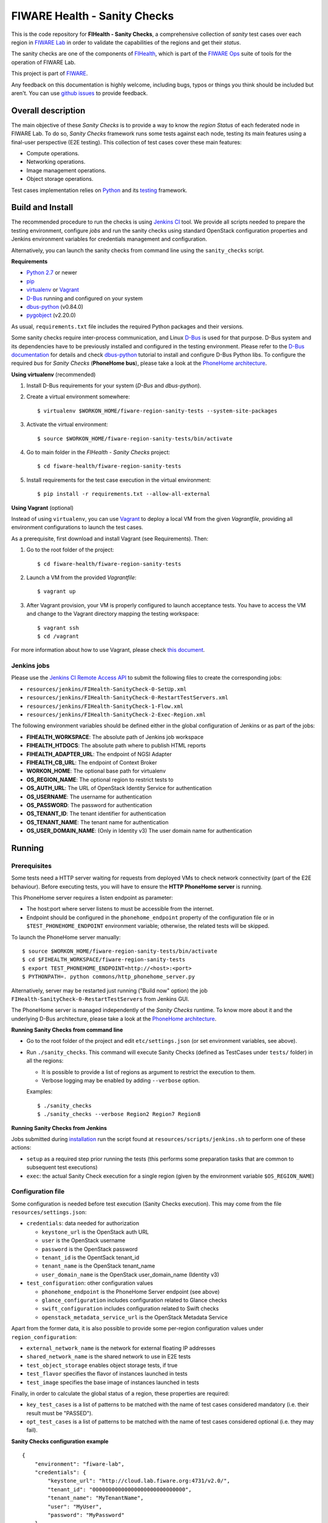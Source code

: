 ===============================
 FIWARE Health - Sanity Checks
===============================

This is the code repository for **FIHealth - Sanity Checks**, a comprehensive
collection of *sanity* test cases over each region in `FIWARE Lab`_ in order
to validate the capabilities of the regions and get their *status*.

The sanity checks are one of the components of `FIHealth </README.rst>`_, which
is part of the `FIWARE Ops`_ suite of tools for the operation of FIWARE Lab.

This project is part of FIWARE_.

Any feedback on this documentation is highly welcome, including bugs, typos or
things you think should be included but aren't. You can use `github issues`__
to provide feedback.

__ `FIHealth - GitHub issues`_


Overall description
===================

The main objective of these *Sanity Checks* is to provide a way to know the
*region Status* of each federated node in FIWARE Lab. To do so, *Sanity Checks*
framework runs some tests against each node, testing its main features using a
final-user perspective (E2E testing). This collection of test cases cover these
main features:

- Compute operations.
- Networking operations.
- Image management operations.
- Object storage operations.

Test cases implementation relies on  Python_ and its testing__ framework.

__ `Python - Unittest`_


Build and Install
=================

The recommended procedure to run the checks is using `Jenkins CI`_ tool. We
provide all scripts needed to prepare the testing environment, configure *jobs*
and run the sanity checks using standard OpenStack configuration properties and
Jenkins environment variables for credentials management and configuration.

Alternatively, you can launch the sanity checks from command line using the
``sanity_checks`` script.


**Requirements**

* `Python 2.7`__ or newer
* `pip`_
* `virtualenv`_ or `Vagrant`__
* `D-Bus`_ running and configured on your system
* `dbus-python`_ (v0.84.0)
* `pygobject`_ (v2.20.0)

__ `Python - Downloads`_
__ `Vagrant - Downloads`_

As usual, ``requirements.txt`` file includes the required Python packages and
their versions.

Some sanity checks require inter-process communication, and Linux `D-Bus`_ is
used for that purpose. D-Bus system and its dependencies have to be previously
installed and configured in the testing environment. Please refer to the
`D-Bus documentation`__ for details and check `dbus-python`_ tutorial to
install and configure D-Bus Python libs. To configure the required *bus*
for *Sanity Checks* (**PhoneHome bus**), please take a look at the
`PhoneHome architecture <doc/phonehome_architecture.rst>`_.

__ `D-Bus`_


**Using virtualenv** (recommended)

1. Install D-Bus requirements for your system (*D-Bus* and *dbus-python*).

#. Create a virtual environment somewhere::

   $ virtualenv $WORKON_HOME/fiware-region-sanity-tests --system-site-packages

#. Activate the virtual environment::

   $ source $WORKON_HOME/fiware-region-sanity-tests/bin/activate

#. Go to main folder in the *FIHealth - Sanity Checks* project::

   $ cd fiware-health/fiware-region-sanity-tests

#. Install requirements for the test case execution in the virtual environment::

   $ pip install -r requirements.txt --allow-all-external


**Using Vagrant** (optional)

Instead of using ``virtualenv``, you can use Vagrant_ to deploy a local VM from
the given *Vagrantfile*, providing all environment configurations to launch the
test cases.

As a prerequisite, first download and install Vagrant (see Requirements). Then:

1. Go to the root folder of the project::

    $ cd fiware-health/fiware-region-sanity-tests

#. Launch a VM from the provided *Vagrantfile*::

    $ vagrant up

#. After Vagrant provision, your VM is properly configured to launch acceptance
   tests. You have to access the VM and change to the Vagrant directory mapping
   the testing workspace::

    $ vagrant ssh
    $ cd /vagrant

For more information about how to use Vagrant, please check `this document`__.

__ `Vagrant - Getting Started`_


Jenkins jobs
------------

Please use the `Jenkins CI Remote Access API`__ to submit the following files
to create the corresponding jobs:

- ``resources/jenkins/FIHealth-SanityCheck-0-SetUp.xml``
- ``resources/jenkins/FIHealth-SanityCheck-0-RestartTestServers.xml``
- ``resources/jenkins/FIHealth-SanityCheck-1-Flow.xml``
- ``resources/jenkins/FIHealth-SanityCheck-2-Exec-Region.xml``

__ `Jenkins CI - API`_


The following environment variables should be defined either in the global
configuration of Jenkins or as part of the jobs:

- **FIHEALTH_WORKSPACE**: The absolute path of Jenkins job workspace
- **FIHEALTH_HTDOCS**: The absolute path where to publish HTML reports
- **FIHEALTH_ADAPTER_URL**: The endpoint of NGSI Adapter
- **FIHEALTH_CB_URL**: The endpoint of Context Broker
- **WORKON_HOME**: The optional base path for virtualenv
- **OS_REGION_NAME**: The optional region to restrict tests to
- **OS_AUTH_URL**: The URL of OpenStack Identity Service for authentication
- **OS_USERNAME**: The username for authentication
- **OS_PASSWORD**: The password for authentication
- **OS_TENANT_ID**: The tenant identifier for authentication
- **OS_TENANT_NAME**: The tenant name for authentication
- **OS_USER_DOMAIN_NAME**: (Only in Identity v3) The user domain name for
  authentication


Running
=======

Prerequisites
-------------

Some tests need a HTTP server waiting for requests from deployed VMs to check
network connectivity (part of the E2E behaviour). Before executing tests, you
will have to ensure the **HTTP PhoneHome server** is running.

This PhoneHome server requires a listen endpoint as parameter:

- The host:port where server listens to must be accessible from the internet.
- Endpoint should be configured in the ``phonehome_endpoint`` property of the
  configuration file or in ``$TEST_PHONEHOME_ENDPOINT`` environment variable;
  otherwise, the related tests will be skipped.

To launch the PhoneHome server manually::

  $ source $WORKON_HOME/fiware-region-sanity-tests/bin/activate
  $ cd $FIHEALTH_WORKSPACE/fiware-region-sanity-tests
  $ export TEST_PHONEHOME_ENDPOINT=http://<host>:<port>
  $ PYTHONPATH=. python commons/http_phonehome_server.py

Alternatively, server may be restarted just running ("Build now" option) the
job ``FIHealth-SanityCheck-0-RestartTestServers`` from Jenkins GUI.

The PhoneHome server is managed independently of the *Sanity Checks* runtime.
To know more about it and the underlying D-Bus architecture, please take a
look at the `PhoneHome architecture <doc/phonehome_architecture.rst>`_.


**Running Sanity Checks from command line**

- Go to the root folder of the project and edit ``etc/settings.json`` (or set
  environment variables, see above).
- Run ``./sanity_checks``. This command will execute Sanity Checks (defined
  as TestCases under ``tests/`` folder) in all the regions:

  * It is possible to provide a list of regions as argument to restrict the
    execution to them.
  * Verbose logging may be enabled by adding ``--verbose`` option.

  Examples::

  $ ./sanity_checks
  $ ./sanity_checks --verbose Region2 Region7 Region8


**Running Sanity Checks from Jenkins**

Jobs submitted during `installation <#Jenkins jobs>`_ run the script found at
``resources/scripts/jenkins.sh`` to perform one of these actions:

- ``setup`` as a required step prior running the tests (this performs some
  preparation tasks that are common to subsequent test executions)
- ``exec``: the actual Sanity Check execution for a single region (given by the
  environment variable ``$OS_REGION_NAME``)


Configuration file
------------------

Some configuration is needed before test execution (Sanity Checks execution).
This may come from the file ``resources/settings.json``:

- ``credentials``: data needed for authorization

  * ``keystone_url`` is the OpenStack auth URL
  * ``user`` is the OpenStack username
  * ``password`` is the OpenStack password
  * ``tenant_id`` is the OpentSack tenant_id
  * ``tenant_name`` is the OpenStack tenant_name
  * ``user_domain_name`` is the OpenStack user_domain_name (Identity v3)

- ``test_configuration``: other configuration values

  * ``phonehome_endpoint`` is the PhoneHome Server endpoint (see above)
  * ``glance_configuration`` includes configuration related to Glance checks
  * ``swift_configuration`` includes configuration related to Swift checks
  * ``openstack_metadata_service_url`` is the OpenStack Metadata Service

Apart from the former data, it is also possible to provide some per-region
configuration values under ``region_configuration``:

- ``external_network_name`` is the network for external floating IP addresses
- ``shared_network_name`` is the shared network to use in E2E tests
- ``test_object_storage`` enables object storage tests, if true
- ``test_flavor`` specifies the flavor of instances launched in tests
- ``test_image`` specifies the base image of instances launched in tests

Finally, in order to calculate the global status of a region, these properties
are required:

- ``key_test_cases`` is a list of patterns to be matched with the name
  of test cases considered mandatory (i.e. their result must be "PASSED").
- ``opt_test_cases`` is a list of patterns to be matched with the name
  of test cases considered optional (i.e. they may fail).


**Sanity Checks configuration example** ::

    {
        "environment": "fiware-lab",
        "credentials": {
            "keystone_url": "http://cloud.lab.fiware.org:4731/v2.0/",
            "tenant_id": "00000000000000000000000000000",
            "tenant_name": "MyTenantName",
            "user": "MyUser",
            "password": "MyPassword"
        },
        "test_configuration": {
            "phonehome_endpoint": "http://LocalHostPublicAddress:SomePort",
            "glance_configuration": {
                "required_images": [ "base_image1", "base_image2" ]
            },
            "swift_configuration": {
                "big_file_url_1": "http://RemotePublicAddress1/File1.dat",
                "big_file_url_2": "http://RemotePublicAddress2/File2.dat"
            },
            "openstack_metadata_service_url": "http://169.254.169.254/openstack/latest/meta_data.json"
        },
        "key_test_cases": [
            "test_(.*)"
        ],
        "opt_test_cases": [
            "test_.*container.*"
        ],
        "region_configuration": {
            "RegionWithNetworkAndStorage": {
                "external_network_name": "my-ext-net1",
                "shared_network_name": "my-shared-net1",
                "test_object_storage": true
            },
            "RegionWithoutNetwork": {
                "external_network_name": "my-ext-net1",
                "test_object_storage": true
            },
            "RegionWithCustomImageNoStorage": {
                "external_network_name": "public-ext-net-02",
                "shared_network_name": "my-shared-net-02",
                "test_image": "base_image"
            },
            "RegionWithCustomFlavor": {
                "external_network_name": "public-ext-net-01",
                "shared_network_name": "node-int-net-01",
                "test_flavor": "tiny"
            }
        }
    }


Results of Sanity Check executions
----------------------------------

Results of tests execution are written to a xUnit file ``test_results.xml``
(basename may be changed using ``--output-name`` command line option), and
additionally an HTML report ``test_results.html`` (or the same basename as
the former) is generated from the given template (or the default found at
``resources/templates/`` folder).

Additionally, a log file is written with all logged info in a
Sanity Check execution, based on its handlers configuration
(`etc/logging_sanitychecks.conf`). When test cases involve VM
launching, just before deleting the VM, *FIHealth Sanity Checks*
tries to get the Nova Console-Log of that VM and it writes
the content in a new file `test_novaconsole_{region_name}_{server_id}.log`.
If the Console-Log is empty, it was impossible to be retrieved or
the log level is set tu *DEBUG*, the file is not generated.

The script ``commons/result_analyzer.py`` is invoked to create a summary
report ``test_results.txt``. It will analyze the status of each region using
the *key_test_cases* and *opt_test_cases* information configured in the
``etc/settings.json`` file.

Take a look at `Sanity Status and Data Storage documentation
<doc/publish_status_and_test_data.rst>`_ to know more about *Sanity and Test
Status* and the Context Broker integration with *FIHealth - Sanity Checks*


Testing
=======

This component itself is a set of test cases, so testing it does not apply.


Advanced topics
===============

- `More about implemented test cases <doc/test_cases.rst>`_
- `PhoneHome architecture <doc/phonehome_architecture.rst>`_
- `Publishing of region sanity status and tests data <doc/publish_status_and_test_data.rst>`_


.. REFERENCES

.. _FIWARE: http://www.fiware.org/
.. _FIWARE Lab: https://www.fiware.org/lab/
.. _FIWARE Ops: https://www.fiware.org/fiware-operations/
.. _FIHealth - GitHub issues: https://github.com/telefonicaid/fiware-health/issues/new
.. _Python: http://www.python.org/
.. _Python - Downloads: https://www.python.org/downloads/
.. _Python - Unittest: https://docs.python.org/2/library/unittest.html
.. _Vagrant: https://www.vagrantup.com/
.. _Vagrant - Downloads: https://www.vagrantup.com/downloads.html
.. _Vagrant - Getting Started: https://docs.vagrantup.com/v2/getting-started/index.html
.. _virtualenv: https://pypi.python.org/pypi/virtualenv
.. _pip: https://pypi.python.org/pypi/pip
.. _D-Bus: http://www.freedesktop.org/wiki/Software/dbus/
.. _dbus-python: http://dbus.freedesktop.org/doc/dbus-python/doc/tutorial.html
.. _pygobject: http://www.pygtk.org/
.. _Jenkins CI: https://jenkins-ci.org/
.. _Jenkins CI - API: https://wiki.jenkins-ci.org/display/JENKINS/Remote+access+API
